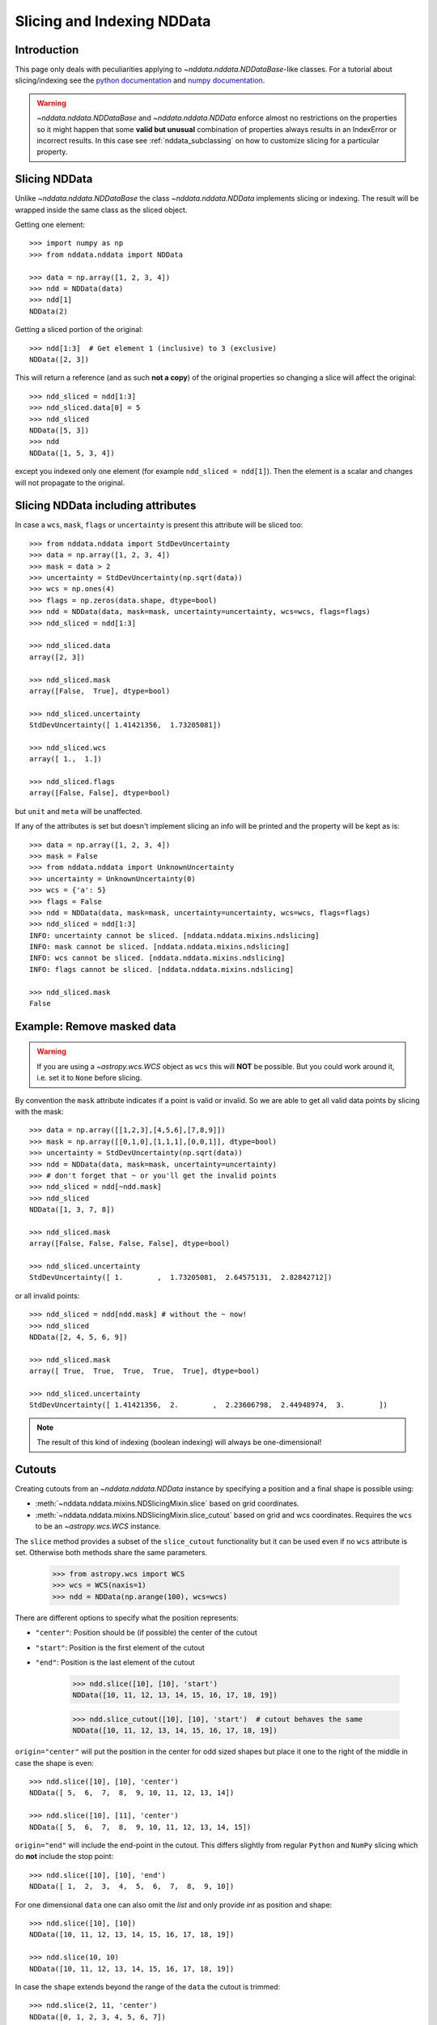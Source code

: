.. _nddata_slicing:

Slicing and Indexing NDData
===========================

Introduction
------------

This page only deals with peculiarities applying to
`~nddata.nddata.NDDataBase`-like classes. For a tutorial about slicing/indexing
see the
`python documentation <https://docs.python.org/tutorial/introduction.html#lists>`_
and `numpy documentation <http://docs.scipy.org/doc/numpy/reference/arrays.indexing.html>`_.

.. warning::
    `~nddata.nddata.NDDataBase` and `~nddata.nddata.NDData` enforce almost no
    restrictions on the properties so it might happen that some **valid but
    unusual** combination of properties always results in an IndexError or
    incorrect results. In this case see :ref:`nddata_subclassing` on how to
    customize slicing for a particular property.


Slicing NDData
--------------

Unlike `~nddata.nddata.NDDataBase` the class `~nddata.nddata.NDData`
implements slicing or indexing. The result will be wrapped inside the same
class as the sliced object.

Getting one element::

    >>> import numpy as np
    >>> from nddata.nddata import NDData

    >>> data = np.array([1, 2, 3, 4])
    >>> ndd = NDData(data)
    >>> ndd[1]
    NDData(2)

Getting a sliced portion of the original::

    >>> ndd[1:3]  # Get element 1 (inclusive) to 3 (exclusive)
    NDData([2, 3])

This will return a reference (and as such **not a copy**) of the original
properties so changing a slice will affect the original::

    >>> ndd_sliced = ndd[1:3]
    >>> ndd_sliced.data[0] = 5
    >>> ndd_sliced
    NDData([5, 3])
    >>> ndd
    NDData([1, 5, 3, 4])

except you indexed only one element (for example ``ndd_sliced = ndd[1]``). Then
the element is a scalar and changes will not propagate to the original.

Slicing NDData including attributes
-----------------------------------

In case a ``wcs``, ``mask``, ``flags`` or ``uncertainty`` is present this
attribute will be sliced too::

    >>> from nddata.nddata import StdDevUncertainty
    >>> data = np.array([1, 2, 3, 4])
    >>> mask = data > 2
    >>> uncertainty = StdDevUncertainty(np.sqrt(data))
    >>> wcs = np.ones(4)
    >>> flags = np.zeros(data.shape, dtype=bool)
    >>> ndd = NDData(data, mask=mask, uncertainty=uncertainty, wcs=wcs, flags=flags)
    >>> ndd_sliced = ndd[1:3]

    >>> ndd_sliced.data
    array([2, 3])

    >>> ndd_sliced.mask
    array([False,  True], dtype=bool)

    >>> ndd_sliced.uncertainty
    StdDevUncertainty([ 1.41421356,  1.73205081])

    >>> ndd_sliced.wcs
    array([ 1.,  1.])

    >>> ndd_sliced.flags
    array([False, False], dtype=bool)

but ``unit`` and ``meta`` will be unaffected.

If any of the attributes is set but doesn't implement slicing an info will be
printed and the property will be kept as is::

    >>> data = np.array([1, 2, 3, 4])
    >>> mask = False
    >>> from nddata.nddata import UnknownUncertainty
    >>> uncertainty = UnknownUncertainty(0)
    >>> wcs = {'a': 5}
    >>> flags = False
    >>> ndd = NDData(data, mask=mask, uncertainty=uncertainty, wcs=wcs, flags=flags)
    >>> ndd_sliced = ndd[1:3]
    INFO: uncertainty cannot be sliced. [nddata.nddata.mixins.ndslicing]
    INFO: mask cannot be sliced. [nddata.nddata.mixins.ndslicing]
    INFO: wcs cannot be sliced. [nddata.nddata.mixins.ndslicing]
    INFO: flags cannot be sliced. [nddata.nddata.mixins.ndslicing]

    >>> ndd_sliced.mask
    False

Example: Remove masked data
---------------------------

.. warning::
    If you are using a `~astropy.wcs.WCS` object as ``wcs`` this will **NOT**
    be possible. But you could work around it, i.e. set it to ``None`` before
    slicing.

By convention the ``mask`` attribute indicates if a point is valid or invalid.
So we are able to get all valid data points by slicing with the mask::

    >>> data = np.array([[1,2,3],[4,5,6],[7,8,9]])
    >>> mask = np.array([[0,1,0],[1,1,1],[0,0,1]], dtype=bool)
    >>> uncertainty = StdDevUncertainty(np.sqrt(data))
    >>> ndd = NDData(data, mask=mask, uncertainty=uncertainty)
    >>> # don't forget that ~ or you'll get the invalid points
    >>> ndd_sliced = ndd[~ndd.mask]
    >>> ndd_sliced
    NDData([1, 3, 7, 8])

    >>> ndd_sliced.mask
    array([False, False, False, False], dtype=bool)

    >>> ndd_sliced.uncertainty
    StdDevUncertainty([ 1.        ,  1.73205081,  2.64575131,  2.82842712])

or all invalid points::

    >>> ndd_sliced = ndd[ndd.mask] # without the ~ now!
    >>> ndd_sliced
    NDData([2, 4, 5, 6, 9])

    >>> ndd_sliced.mask
    array([ True,  True,  True,  True,  True], dtype=bool)

    >>> ndd_sliced.uncertainty
    StdDevUncertainty([ 1.41421356,  2.        ,  2.23606798,  2.44948974,  3.        ])

.. note::
    The result of this kind of indexing (boolean indexing) will always be
    one-dimensional!


Cutouts
-------

Creating cutouts from an `~nddata.nddata.NDData` instance by specifying a
position and a final shape is possible using:

- :meth:`~nddata.nddata.mixins.NDSlicingMixin.slice` based on grid coordinates.
- :meth:`~nddata.nddata.mixins.NDSlicingMixin.slice_cutout` based on grid and
  wcs coordinates. Requires the ``wcs`` to be an `~astropy.wcs.WCS` instance.

The ``slice`` method provides a subset of the ``slice_cutout`` functionality
but it can be used even if no ``wcs`` attribute is set. Otherwise both methods
share the same parameters.

    >>> from astropy.wcs import WCS
    >>> wcs = WCS(naxis=1)
    >>> ndd = NDData(np.arange(100), wcs=wcs)

There are different options to specify what the position represents:

- ``"center"``: Position should be (if possible) the center of the cutout
- ``"start"``: Position is the first element of the cutout
- ``"end"``: Position is the last element of the cutout

    >>> ndd.slice([10], [10], 'start')
    NDData([10, 11, 12, 13, 14, 15, 16, 17, 18, 19])

    >>> ndd.slice_cutout([10], [10], 'start')  # cutout behaves the same
    NDData([10, 11, 12, 13, 14, 15, 16, 17, 18, 19])

``origin="center"`` will put the position in the center for odd sized shapes
but place it one to the right of the middle in case the shape is even::

    >>> ndd.slice([10], [10], 'center')
    NDData([ 5,  6,  7,  8,  9, 10, 11, 12, 13, 14])

    >>> ndd.slice([10], [11], 'center')
    NDData([ 5,  6,  7,  8,  9, 10, 11, 12, 13, 14, 15])

``origin="end"`` will include the end-point in the cutout. This differs
slightly from regular ``Python`` and ``NumPy`` slicing which do **not**
include the stop point::

    >>> ndd.slice([10], [10], 'end')
    NDData([ 1,  2,  3,  4,  5,  6,  7,  8,  9, 10])

For one dimensional ``data`` one can also omit the `list` and only provide
`int` as position and shape::

    >>> ndd.slice([10], [10])
    NDData([10, 11, 12, 13, 14, 15, 16, 17, 18, 19])

    >>> ndd.slice(10, 10)
    NDData([10, 11, 12, 13, 14, 15, 16, 17, 18, 19])

In case the ``shape`` extends beyond the range of the ``data`` the cutout is
trimmed::

    >>> ndd.slice(2, 11, 'center')
    NDData([0, 1, 2, 3, 4, 5, 6, 7])

    >>> ndd.slice(98, 11, 'center')
    NDData([93, 94, 95, 96, 97, 98, 99])

For multidimensional datasets the position and shape **must** contain no more
elements as the ``data`` has dimensions::

    >>> wcs = WCS(naxis=2)
    >>> ndd = NDData(np.arange(100).reshape(10, 10), wcs=wcs)

    >>> ndd.slice(2, 3, 'center')
    NDData([[10, 11, 12, 13, 14, 15, 16, 17, 18, 19],
            [20, 21, 22, 23, 24, 25, 26, 27, 28, 29],
            [30, 31, 32, 33, 34, 35, 36, 37, 38, 39]])

    >>> ndd.slice([2], [3], 'center')
    NDData([[10, 11, 12, 13, 14, 15, 16, 17, 18, 19],
            [20, 21, 22, 23, 24, 25, 26, 27, 28, 29],
            [30, 31, 32, 33, 34, 35, 36, 37, 38, 39]])

    >>> ndd.slice([2, 2], [3, 3], 'center')
    NDData([[11, 12, 13],
            [21, 22, 23],
            [31, 32, 33]])

But with :meth:`~nddata.nddata.mixins.NDSlicingMixin.slice_cutout` these must
contain exactly as many elements as the ``wcs`` has dimensions::

    >>> ndd.slice_cutout([2, 2], [3, 3], 'center')
    NDData([[11, 12, 13],
            [21, 22, 23],
            [31, 32, 33]])

In case the ``wcs`` is an `~astropy.wcs.WCS` instance one can also specify
coordinates instead of grid points for the ``slice_cutout``::

    >>> wcs = WCS(naxis=2)
    >>> wcs.wcs.crpix = [1, 1]
    >>> wcs.wcs.crval = [0, 400]
    >>> wcs.wcs.cdelt = [1, 10]
    >>> wcs.wcs.cunit = ["deg", "nm"]
    >>> ndd = NDData(np.arange(100).reshape(10, 10), wcs=wcs)

To use coordinates just use `~astropy.units.Quantity` as indices instead of
integer::

    >>> import astropy.units as u
    >>> ndd.slice_cutout([2*u.degree, 400*u.nm], [5, 5], 'start')
    NDData([[20, 21, 22, 23, 24],
            [30, 31, 32, 33, 34],
            [40, 41, 42, 43, 44],
            [50, 51, 52, 53, 54],
            [60, 61, 62, 63, 64]])

you can also specify the ``shape`` as coordinates and the position as normal
indices::

    >>> ndd.slice_cutout([3, 3], [5*u.degree, 20*u.nm], 'start')
    NDData([[33, 34, 35],
            [43, 44, 45],
            [53, 54, 55],
            [63, 64, 65],
            [73, 74, 75],
            [83, 84, 85]])

or even both as coordinates::

    >>> ndd.slice_cutout([2*u.degree, 450*u.nm], [5*u.degree, 20*u.nm], 'center')
    NDData([[ 4,  5,  6],
            [14, 15, 16],
            [24, 25, 26],
            [34, 35, 36],
            [44, 45, 46]])

But normal slicing with grid coordinates still works::

    >>> ndd.slice_cutout([2, 2], [3, 3], 'center')
    NDData([[11, 12, 13],
            [21, 22, 23],
            [31, 32, 33]])

.. note::
    Internally the coordinates are converted but to allow slicing these must be
    converted to integer. The function :func:`numpy.around` is used here. Due
    to the rounding the result might seem to be "off by one".

.. warning::
    The coordinates **MUST** be in the same coordinate system the ``wcs``
    specifies. If the ``position`` is given in degrees it doesn't check if the
    coordinate system matches the one of the ``wcs`` so don't expect correct
    results if the ``wcs`` is in galactic coordinates but the position is given
    in ``ICRS`` coordinates.

Apart from the coordinate system the actual unit of the position or shape is
converted to the correct unit::


    >>> ndd.slice_cutout([120*u.arcmin, 450*u.nm], [5*u.degree, 20*u.nm], 'center')
    NDData([[ 4,  5,  6],
            [14, 15, 16],
            [24, 25, 26],
            [34, 35, 36],
            [44, 45, 46]])

Here the ``arcmin`` was converted to the appropriate ``degree`` before
processing it, similar conversions are possible with the coordinates of the
shape::

    >>> ndd.slice_cutout([120 * u.arcmin, 0.45 * u.um],
    ...                  [5 * 60 * 60 * u.arcsec, 20 / 1e9 * u.m], 'center')
    NDData([[ 4,  5,  6],
            [14, 15, 16],
            [24, 25, 26],
            [34, 35, 36],
            [44, 45, 46]])

.. note::
    The conversion from pixel to world coordinates and world to pixel
    coordinates will allways include **all** distortions.